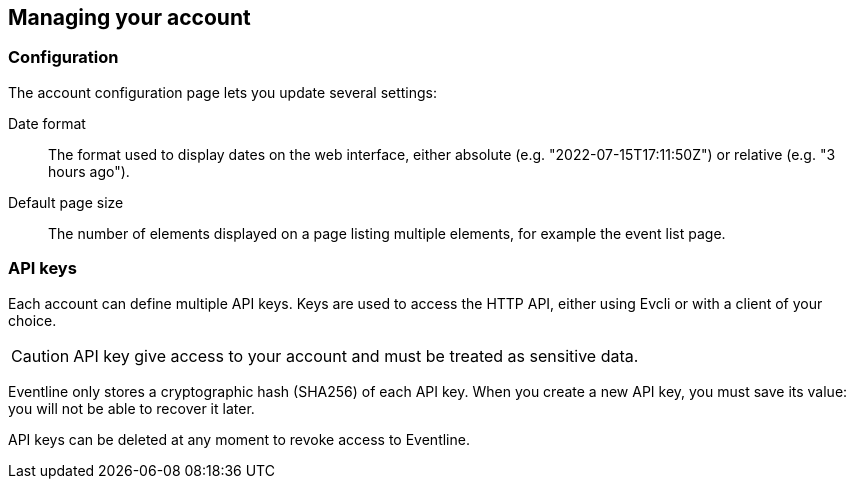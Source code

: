 == Managing your account

=== Configuration

The account configuration page lets you update several settings:

Date format :: The format used to display dates on the web interface, either
absolute (e.g. "2022-07-15T17:11:50Z") or relative (e.g. "3 hours ago").

Default page size :: The number of elements displayed on a page listing
multiple elements, for example the event list page.

=== API keys

Each account can define multiple API keys. Keys are used to access the HTTP
API, either using Evcli or with a client of your choice.

CAUTION: API key give access to your account and must be treated as sensitive
data.

Eventline only stores a cryptographic hash (SHA256) of each API key. When you
create a new API key, you must save its value: you will not be able to recover
it later.

API keys can be deleted at any moment to revoke access to Eventline.

